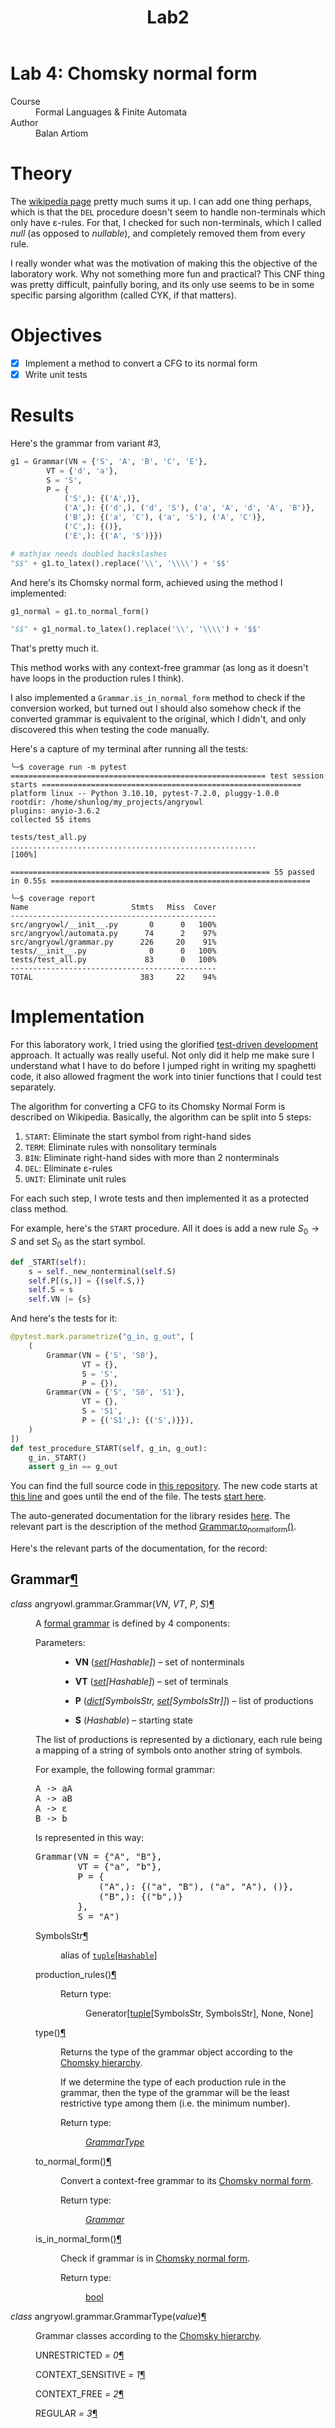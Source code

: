#+title: Lab2
#+PROPERTY: header-args:python   :session :exports both :eval no-export :async
* Lab 4: Chomsky normal form
- Course :: Formal Languages & Finite Automata
- Author :: Balan Artiom

* Theory
The [[https://en.wikipedia.org/wiki/Chomsky_normal_form#DEL:_Eliminate_%CE%B5-rules][wikipedia page]] pretty much sums it up.
I can add one thing perhaps,
which is that the =DEL= procedure doesn't seem to handle non-terminals which only have ε-rules.
For that, I checked for such non-terminals, which I called /null/ (as opposed to /nullable/),
and completely removed them from every rule.

I really wonder what was the motivation of making this the objective of the laboratory work.
Why not something more fun and practical?
This CNF thing was pretty difficult, painfully boring,
and its only use seems to be in some specific parsing algorithm (called CYK, if that matters).
* Objectives
- [X] Implement a method to convert a CFG to its normal form
- [X] Write unit tests
* Results
#+begin_src python :exports none
from angryowl.grammar import *
#+end_src

#+RESULTS:

Here's the grammar from variant #3,
#+begin_src python :results drawer
g1 = Grammar(VN = {'S', 'A', 'B', 'C', 'E'},
        VT = {'d', 'a'},
        S = 'S',
        P = {
            ('S',): {('A',)},
            ('A',): {('d',), ('d', 'S'), ('a', 'A', 'd', 'A', 'B')},
            ('B',): {('a', 'C'), ('a', 'S'), ('A', 'C')},
            ('C',): {()},
            ('E',): {('A', 'S')}})

# mathjax needs doubled backslashes
"$$" + g1.to_latex().replace('\\', '\\\\') + '$$'
#+end_src

#+RESULTS:
:results:
$$\\begin{alignat*}{1}V_N &= \\{E,S,A,B,C\\} \\\\ V_T &= \\{a,d\\} \\\\ S &= \\{S\\} \\\\ P &= \\{ \\\\&S → A, \\\\ &A → d | d S | a A d A B, \\\\ &B → a S | A C | a C, \\\\ &C → ε, \\\\ &E → A S\\} \\\\ \\end{alignat*}$$
:end:


And here's its Chomsky normal form, achieved using the method I implemented:
#+begin_src python :results drawer
g1_normal = g1.to_normal_form()

"$$" + g1_normal.to_latex().replace('\\', '\\\\') + '$$'
#+end_src

#+RESULTS:
:results:
$$\\begin{alignat*}{1}V_N &= \\{E,a0,A0,d0,A2,S,A,B,S0,C,A1\\} \\\\ V_T &= \\{a,d\\} \\\\ S &= \\{S0\\} \\\\ P &= \\{ \\\\&S → d | a0 A0 | d0 S, \\\\ &A → d | a0 A0 | d0 S, \\\\ &B → a0 S | a0 A0 | d0 S | a | d, \\\\ &E → A S, \\\\ &S0 → d | a0 A0 | d0 S, \\\\ &a0 → a, \\\\ &d0 → d, \\\\ &A0 → A A1, \\\\ &A1 → d0 A2, \\\\ &A2 → A B\\} \\\\ \\end{alignat*}$$
:end:

That's pretty much it.

This method works with any context-free grammar
(as long as it doesn't have loops in the production rules I think).

I also implemented a =Grammar.is_in_normal_form= method to check if the conversion worked,
but turned out I should also somehow check if the converted grammar is equivalent to the original,
which I didn't, and only discovered this when testing the code manually.

Here's a capture of my terminal after running all the tests:
#+begin_example
╰─$ coverage run -m pytest
========================================================= test session starts ==========================================================
platform linux -- Python 3.10.10, pytest-7.2.0, pluggy-1.0.0
rootdir: /home/shunlog/my_projects/angryowl
plugins: anyio-3.6.2
collected 55 items

tests/test_all.py .......................................................                                                        [100%]

========================================================== 55 passed in 0.55s ==========================================================

╰─$ coverage report
Name                       Stmts   Miss  Cover
----------------------------------------------
src/angryowl/__init__.py       0      0   100%
src/angryowl/automata.py      74      2    97%
src/angryowl/grammar.py      226     20    91%
tests/__init__.py              0      0   100%
tests/test_all.py             83      0   100%
----------------------------------------------
TOTAL                        383     22    94%
#+end_example
* Implementation
For this laboratory work, I tried using the glorified [[https://en.wikipedia.org/wiki/Test-driven_development][test-driven development]] approach.
It actually was really useful.
Not only did it help me make sure I understand what I have to do before I jumped right in writing my spaghetti code,
it also allowed fragment the work into tinier functions that I could test separately.

The algorithm for converting a CFG to its Chomsky Normal Form is described on Wikipedia.
Basically, the algorithm can be split into 5 steps:
1. =START=: Eliminate the start symbol from right-hand sides
2. =TERM=: Eliminate rules with nonsolitary terminals
3. =BIN=: Eliminate right-hand sides with more than 2 nonterminals
4. =DEL=: Eliminate ε-rules
5. =UNIT=: Eliminate unit rules

For each such step, I wrote tests and then implemented it as a protected class method.

For example, here's the =START= procedure.
All it does is add a new rule $S_0 → S$ and set $S_0$ as the start symbol.
#+begin_src python
def _START(self):
    s = self._new_nonterminal(self.S)
    self.P[(s,)] = {(self.S,)}
    self.S = s
    self.VN |= {s}

#+end_src

And here's the tests for it:
#+begin_src python
@pytest.mark.parametrize("g_in, g_out", [
    (
        Grammar(VN = {'S', 'S0'},
                VT = {},
                S = 'S',
                P = {}),
        Grammar(VN = {'S', 'S0', 'S1'},
                VT = {},
                S = 'S1',
                P = {('S1',): {('S',)}}),
    )
])
def test_procedure_START(self, g_in, g_out):
    g_in._START()
    assert g_in == g_out
#+end_src

You can find the full source code in [[https://github.com/shunlog/angryowl][this repository]].
The new code starts at [[https://github.com/shunlog/angryowl/blob/master/src/angryowl/grammar.py#L206][this line]] and goes until the end of the file.
The tests [[https://github.com/shunlog/angryowl/blob/master/tests/test_all.py#L143][start here]].

The auto-generated documentation for the library resides [[https://angryowl.readthedocs.io/en/latest/][here]].
The relevant part is the description of the method [[https://angryowl.readthedocs.io/en/latest/api.html#angryowl.grammar.Grammar.to_normal_form][Grammar.to_normal_form()]].

Here's the relevant parts of the documentation, for the record:
#+begin_export html

<section id="grammar">
<h2>Grammar<a class="headerlink" href="#grammar" title="Permalink to this heading">¶</a></h2>
<dl class="py class">
<dt class="sig sig-object py" id="angryowl.grammar.Grammar">
<em class="property"><span class="pre">class</span><span class="w"> </span></em><span class="sig-prename descclassname"><span class="pre">angryowl.grammar.</span></span><span class="sig-name descname"><span class="pre">Grammar</span></span><span class="sig-paren">(</span><em class="sig-param"><span class="n"><span class="pre">VN</span></span></em>, <em class="sig-param"><span class="n"><span class="pre">VT</span></span></em>, <em class="sig-param"><span class="n"><span class="pre">P</span></span></em>, <em class="sig-param"><span class="n"><span class="pre">S</span></span></em><span class="sig-paren">)</span><a class="headerlink" href="#angryowl.grammar.Grammar" title="Permalink to this definition">¶</a></dt>
<dd><p>A <a class="reference external" href="https://en.wikipedia.org/wiki/Formal_grammar#Formal_definition">formal grammar</a> is defined by 4 components:</p>
<dl class="field-list simple">
<dt class="field-odd">Parameters<span class="colon">:</span></dt>
<dd class="field-odd"><ul class="simple">
<li><p><strong>VN</strong> (<a class="reference external" href="https://docs.python.org/3/library/stdtypes.html#set" title="(in Python v3.11)"><em>set</em></a><em>[</em><em>Hashable</em><em>]</em>) – set of nonterminals</p></li>
<li><p><strong>VT</strong> (<a class="reference external" href="https://docs.python.org/3/library/stdtypes.html#set" title="(in Python v3.11)"><em>set</em></a><em>[</em><em>Hashable</em><em>]</em>) – set of terminals</p></li>
<li><p><strong>P</strong> (<a class="reference external" href="https://docs.python.org/3/library/stdtypes.html#dict" title="(in Python v3.11)"><em>dict</em></a><em>[</em><em>SymbolsStr</em><em>, </em><a class="reference external" href="https://docs.python.org/3/library/stdtypes.html#set" title="(in Python v3.11)"><em>set</em></a><em>[</em><em>SymbolsStr</em><em>]</em><em>]</em>) – list of productions</p></li>
<li><p><strong>S</strong> (<em>Hashable</em>) – starting state</p></li>
</ul>
</dd>
</dl>
<p>The list of productions is represented by a dictionary,
each rule being a mapping of a string of symbols onto another string of symbols.</p>
<p>For example, the following formal grammar:</p>
<div class="highlight-default notranslate"><div class="highlight"><pre><span></span><span class="n">A</span> <span class="o">-&gt;</span> <span class="n">aA</span>
<span class="n">A</span> <span class="o">-&gt;</span> <span class="n">aB</span>
<span class="n">A</span> <span class="o">-&gt;</span> <span class="n">ε</span>
<span class="n">B</span> <span class="o">-&gt;</span> <span class="n">b</span>
</pre></div>
</div>
<p>Is represented in this way:</p>
<div class="highlight-default notranslate"><div class="highlight"><pre><span></span><span class="n">Grammar</span><span class="p">(</span><span class="n">VN</span> <span class="o">=</span> <span class="p">{</span><span class="s2">&quot;A&quot;</span><span class="p">,</span> <span class="s2">&quot;B&quot;</span><span class="p">},</span>
        <span class="n">VT</span> <span class="o">=</span> <span class="p">{</span><span class="s2">&quot;a&quot;</span><span class="p">,</span> <span class="s2">&quot;b&quot;</span><span class="p">},</span>
        <span class="n">P</span> <span class="o">=</span> <span class="p">{</span>
            <span class="p">(</span><span class="s2">&quot;A&quot;</span><span class="p">,):</span> <span class="p">{(</span><span class="s2">&quot;a&quot;</span><span class="p">,</span> <span class="s2">&quot;B&quot;</span><span class="p">),</span> <span class="p">(</span><span class="s2">&quot;a&quot;</span><span class="p">,</span> <span class="s2">&quot;A&quot;</span><span class="p">),</span> <span class="p">()},</span>
            <span class="p">(</span><span class="s2">&quot;B&quot;</span><span class="p">,):</span> <span class="p">{(</span><span class="s2">&quot;b&quot;</span><span class="p">,)}</span>
        <span class="p">},</span>
        <span class="n">S</span> <span class="o">=</span> <span class="s2">&quot;A&quot;</span><span class="p">)</span>
</pre></div>
</div>
<dl class="py attribute">
<dt class="sig sig-object py" id="angryowl.grammar.Grammar.SymbolsStr">
<span class="sig-name descname"><span class="pre">SymbolsStr</span></span><a class="headerlink" href="#angryowl.grammar.Grammar.SymbolsStr" title="Permalink to this definition">¶</a></dt>
<dd><p>alias of <a class="reference external" href="https://docs.python.org/3/library/stdtypes.html#tuple" title="(in Python v3.11)"><code class="xref py py-class docutils literal notranslate"><span class="pre">tuple</span></code></a>[<a class="reference external" href="https://docs.python.org/3/library/collections.abc.html#collections.abc.Hashable" title="(in Python v3.11)"><code class="xref py py-class docutils literal notranslate"><span class="pre">Hashable</span></code></a>]</p>
</dd></dl>

<dl class="py method">
<dt class="sig sig-object py" id="angryowl.grammar.Grammar.production_rules">
<span class="sig-name descname"><span class="pre">production_rules</span></span><span class="sig-paren">(</span><span class="sig-paren">)</span><a class="headerlink" href="#angryowl.grammar.Grammar.production_rules" title="Permalink to this definition">¶</a></dt>
<dd><dl class="field-list simple">
<dt class="field-odd">Return type<span class="colon">:</span></dt>
<dd class="field-odd"><p>Generator[<a class="reference external" href="https://docs.python.org/3/library/stdtypes.html#tuple" title="(in Python v3.11)">tuple</a>[SymbolsStr, SymbolsStr], None, None]</p>
</dd>
</dl>
</dd></dl>

<dl class="py method">
<dt class="sig sig-object py" id="angryowl.grammar.Grammar.type">
<span class="sig-name descname"><span class="pre">type</span></span><span class="sig-paren">(</span><span class="sig-paren">)</span><a class="headerlink" href="#angryowl.grammar.Grammar.type" title="Permalink to this definition">¶</a></dt>
<dd><p>Returns the type of the grammar object according to the
<a class="reference external" href="https://en.wikipedia.org/wiki/Chomsky_hierarchy">Chomsky hierarchy</a>.</p>
<p>If we determine the type of each production rule in the grammar,
then the type of the grammar will be the least restrictive type among them
(i.e. the minimum number).</p>
<dl class="field-list simple">
<dt class="field-odd">Return type<span class="colon">:</span></dt>
<dd class="field-odd"><p><a class="reference internal" href="#angryowl.grammar.GrammarType" title="angryowl.grammar.GrammarType"><em>GrammarType</em></a></p>
</dd>
</dl>
</dd></dl>

<dl class="py method">
<dt class="sig sig-object py" id="angryowl.grammar.Grammar.to_normal_form">
<span class="sig-name descname"><span class="pre">to_normal_form</span></span><span class="sig-paren">(</span><span class="sig-paren">)</span><a class="headerlink" href="#angryowl.grammar.Grammar.to_normal_form" title="Permalink to this definition">¶</a></dt>
<dd><p>Convert a context-free grammar to its <a class="reference external" href="https://en.wikipedia.org/wiki/Chomsky_normal_form">Chomsky normal form</a>.</p>
<dl class="field-list simple">
<dt class="field-odd">Return type<span class="colon">:</span></dt>
<dd class="field-odd"><p><a class="reference internal" href="#angryowl.grammar.Grammar" title="angryowl.grammar.Grammar"><em>Grammar</em></a></p>
</dd>
</dl>
</dd></dl>

<dl class="py method">
<dt class="sig sig-object py" id="angryowl.grammar.Grammar.is_in_normal_form">
<span class="sig-name descname"><span class="pre">is_in_normal_form</span></span><span class="sig-paren">(</span><span class="sig-paren">)</span><a class="headerlink" href="#angryowl.grammar.Grammar.is_in_normal_form" title="Permalink to this definition">¶</a></dt>
<dd><p>Check if grammar is in <a class="reference external" href="https://en.wikipedia.org/wiki/Chomsky_normal_form">Chomsky normal form</a>.</p>
<dl class="field-list simple">
<dt class="field-odd">Return type<span class="colon">:</span></dt>
<dd class="field-odd"><p><a class="reference external" href="https://docs.python.org/3/library/functions.html#bool" title="(in Python v3.11)">bool</a></p>
</dd>
</dl>
</dd></dl>

</dd></dl>

<dl class="py class">
<dt class="sig sig-object py" id="angryowl.grammar.GrammarType">
<em class="property"><span class="pre">class</span><span class="w"> </span></em><span class="sig-prename descclassname"><span class="pre">angryowl.grammar.</span></span><span class="sig-name descname"><span class="pre">GrammarType</span></span><span class="sig-paren">(</span><em class="sig-param"><span class="n"><span class="pre">value</span></span></em><span class="sig-paren">)</span><a class="headerlink" href="#angryowl.grammar.GrammarType" title="Permalink to this definition">¶</a></dt>
<dd><p>Grammar classes according to the <a class="reference external" href="https://en.wikipedia.org/wiki/Chomsky_hierarchy">Chomsky hierarchy</a>.</p>
<dl class="py attribute">
<dt class="sig sig-object py" id="angryowl.grammar.GrammarType.UNRESTRICTED">
<span class="sig-name descname"><span class="pre">UNRESTRICTED</span></span><em class="property"><span class="w"> </span><span class="p"><span class="pre">=</span></span><span class="w"> </span><span class="pre">0</span></em><a class="headerlink" href="#angryowl.grammar.GrammarType.UNRESTRICTED" title="Permalink to this definition">¶</a></dt>
<dd></dd></dl>

<dl class="py attribute">
<dt class="sig sig-object py" id="angryowl.grammar.GrammarType.CONTEXT_SENSITIVE">
<span class="sig-name descname"><span class="pre">CONTEXT_SENSITIVE</span></span><em class="property"><span class="w"> </span><span class="p"><span class="pre">=</span></span><span class="w"> </span><span class="pre">1</span></em><a class="headerlink" href="#angryowl.grammar.GrammarType.CONTEXT_SENSITIVE" title="Permalink to this definition">¶</a></dt>
<dd></dd></dl>

<dl class="py attribute">
<dt class="sig sig-object py" id="angryowl.grammar.GrammarType.CONTEXT_FREE">
<span class="sig-name descname"><span class="pre">CONTEXT_FREE</span></span><em class="property"><span class="w"> </span><span class="p"><span class="pre">=</span></span><span class="w"> </span><span class="pre">2</span></em><a class="headerlink" href="#angryowl.grammar.GrammarType.CONTEXT_FREE" title="Permalink to this definition">¶</a></dt>
<dd></dd></dl>

<dl class="py attribute">
<dt class="sig sig-object py" id="angryowl.grammar.GrammarType.REGULAR">
<span class="sig-name descname"><span class="pre">REGULAR</span></span><em class="property"><span class="w"> </span><span class="p"><span class="pre">=</span></span><span class="w"> </span><span class="pre">3</span></em><a class="headerlink" href="#angryowl.grammar.GrammarType.REGULAR" title="Permalink to this definition">¶</a></dt>
<dd></dd></dl>

</dd></dl>

</section>
#+end_export
